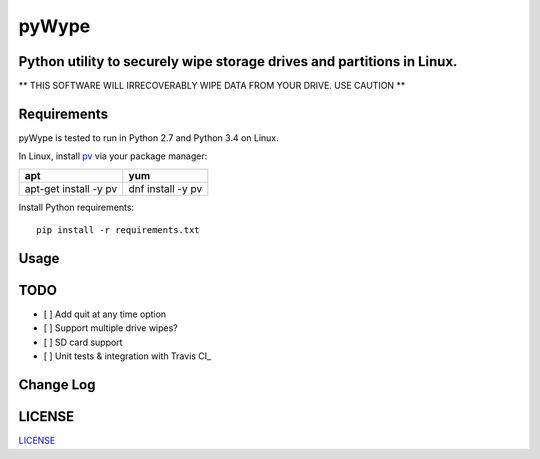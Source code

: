 ======
pyWype
======
.. image:: https://img.shields.io/badge/License-MIT-yellow.svg
  :target: https://opensource.org/licenses/MIT

Python utility to securely wipe storage drives and partitions in Linux. 
-----------------------------------------------------------------------------
** THIS SOFTWARE WILL IRRECOVERABLY WIPE DATA FROM YOUR DRIVE. USE CAUTION **

Requirements
------------
pyWype is tested to run in Python 2.7 and Python 3.4 on Linux. 

In Linux, install pv_ via your package manager: 

.. _pv: http://www.ivarch.com/programs/pv.shtml 

+------------------+--------------+
|apt               |yum           |
+==================+==============+
|apt-get install -y|dnf install -y|
|pv 	           |pv            |
+------------------+--------------+   

Install Python requirements: 
:: 
    pip install -r requirements.txt 

Usage
-----

TODO
----
- [ ] Add quit at any time option 
- [ ] Support multiple drive wipes? 
- [ ] SD card support 
- [ ] Unit tests & integration with Travis CI_

.. _Travis CI: https://travis-ci.com



Change Log 
----------
.. -CHANGELOG: https://github.com/marshki/pyWype/blob/master/CHANGELOG.rst

LICENSE
-------
LICENSE_

.. -LICENSE: https://github.com/marshki/pyWype/blob/master/LICENSE
